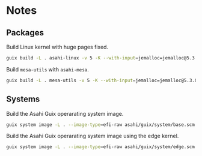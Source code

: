 * Notes
** Packages
Build Linux kernel with huge pages fixed.

#+begin_src sh :results verbatim
  guix build -L . asahi-linux -v 5 -K --with-input=jemalloc=jemalloc@5.3.0
#+end_src

Build =mesa-utils= with =asahi-mesa=.

#+begin_src sh :results verbatim
  guix build -L . mesa-utils -v 5 -K --with-input=jemalloc=jemalloc@5.3.0 --with-input=mesa=asahi-mesa
#+end_src

** Systems

Build the Asahi Guix operarating system image.

#+begin_src sh :results verbatim
  guix system image -L . --image-type=efi-raw asahi/guix/system/base.scm
#+end_src

Build the Asahi Guix operarating system image using the edge kernel.

#+begin_src sh :results verbatim
  guix system image -L . --image-type=efi-raw asahi/guix/system/edge.scm
#+end_src
